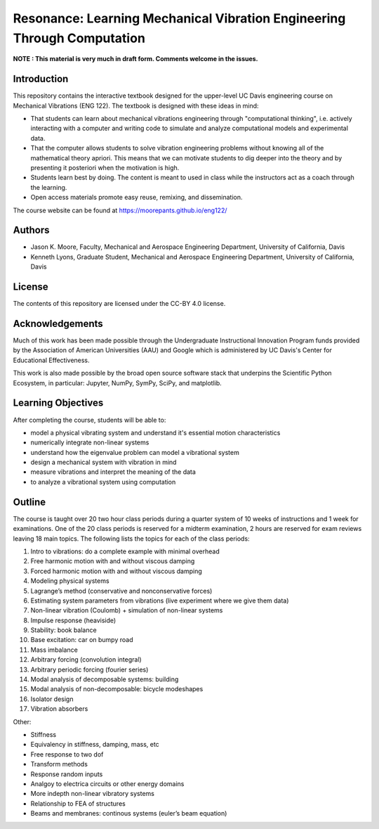 ========================================================================
Resonance: Learning Mechanical Vibration Engineering Through Computation
========================================================================

**NOTE : This material is very much in draft form. Comments welcome in the
issues.**

Introduction
============

This repository contains the interactive textbook designed for the upper-level
UC Davis engineering course on Mechanical Vibrations (ENG 122). The textbook is
designed with these ideas in mind:

- That students can learn about mechanical vibrations engineering through
  "computational thinking", i.e. actively interacting with a computer and
  writing code to simulate and analyze computational models and experimental
  data.
- That the computer allows students to solve vibration engineering problems
  without knowing all of the mathematical theory apriori. This means that we
  can motivate students to dig deeper into the theory and by presenting it
  posteriori when the motivation is high.
- Students learn best by doing. The content is meant to used in class while the
  instructors act as a coach through the learning.
- Open access materials promote easy reuse, remixing, and dissemination.

The course website can be found at https://moorepants.github.io/eng122/

Authors
=======

- Jason K. Moore, Faculty, Mechanical and Aerospace Engineering Department,
  University of California, Davis
- Kenneth Lyons, Graduate Student, Mechanical and Aerospace Engineering
  Department, University of California, Davis

License
=======

The contents of this repository are licensed under the CC-BY 4.0 license.

Acknowledgements
================

Much of this work has been made possible through the Undergraduate
Instructional Innovation Program funds provided by the Association of American
Universities (AAU) and Google which is administered by UC Davis's Center for
Educational Effectiveness.

This work is also made possible by the broad open source software stack that
underpins the Scientific Python Ecosystem, in particular: Jupyter, NumPy,
SymPy, SciPy, and matplotlib.

Learning Objectives
===================

After completing the course, students will be able to:

- model a physical vibrating system and understand it's essential motion characteristics
- numerically integrate non-linear systems
- understand how the eigenvalue problem can model a vibrational system
- design a mechanical system with vibration in mind
- measure vibrations and interpret the meaning of the data
- to analyze a vibrational system using computation

Outline
=======

The course is taught over 20 two hour class periods during a quarter system of
10 weeks of instructions and 1 week for examinations. One of the 20 class
periods is reserved for a midterm examination, 2 hours are reserved for exam
reviews leaving 18 main topics. The following lists the topics for each of the
class periods:

1. Intro to vibrations: do a complete example with minimal overhead
2. Free harmonic motion with and without viscous damping
3. Forced harmonic motion with and without viscous damping
4. Modeling physical systems
5. Lagrange’s method (conservative and nonconservative forces)
6. Estimating system parameters from vibrations (live experiment where we give them data)
7. Non-linear vibration (Coulomb) + simulation of non-linear systems
8. Impulse response (heaviside)
9. Stability: book balance
10. Base excitation: car on bumpy road
11. Mass imbalance
12. Arbitrary forcing (convolution integral)
13. Arbitrary periodic forcing (fourier series)
14. Modal analysis of decomposable systems: building
15. Modal analysis of non-decomposable: bicycle modeshapes
16. Isolator design
17. Vibration absorbers

Other:

- Stiffness
- Equivalency in stiffness, damping, mass, etc
- Free response to two dof
- Transform methods
- Response random inputs
- Analgoy to electrica circuits or other energy domains
- More indepth non-linear vibratory systems
- Relationship to FEA of structures
- Beams and membranes: continous systems (euler’s beam equation)
